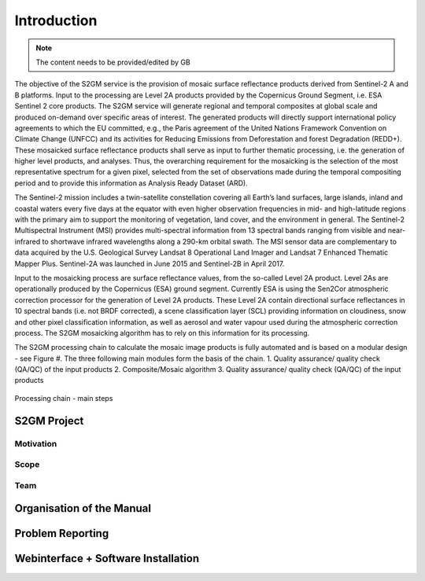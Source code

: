 ############
Introduction
############

.. note::
   The content needs to be provided/edited by GB

The objective of the S2GM service is the provision of mosaic surface reflectance products derived from Sentinel-2 A and B platforms. Input to the processing are Level 2A products provided by the Copernicus Ground Segment, i.e. ESA Sentinel 2 core products. The S2GM service will generate regional and temporal composites at global scale and produced on-demand over specific areas of interest. The generated products will directly support international policy agreements to which the EU committed, e.g., the Paris agreement of the United Nations Framework Convention on Climate Change (UNFCC) and its activities for Reducing Emissions from Deforestation and forest Degradation (REDD+). These mosaicked surface reflectance products shall serve as input to further thematic processing, i.e. the generation of higher level products, and analyses. Thus, the overarching requirement for the mosaicking is the selection of the most representative spectrum for a given pixel, selected from the set of observations made during the temporal compositing period and to provide this information as Analysis Ready Dataset (ARD).

The Sentinel-2 mission includes a twin-satellite constellation covering all Earth’s land surfaces, large islands, inland and coastal waters every five days at the equator with even higher observation frequencies in mid- and high-latitude regions with the primary aim to support the monitoring of vegetation, land cover, and the environment in general. The Sentinel-2 Multispectral Instrument (MSI) provides multi-spectral information from 13 spectral bands ranging from visible and near-infrared to shortwave infrared wavelengths along a 290-km orbital swath. The MSI sensor data are complementary to data acquired by the U.S. Geological Survey Landsat 8 Operational Land Imager and Landsat 7 Enhanced Thematic Mapper Plus. Sentinel-2A was launched in June 2015 and Sentinel-2B in April 2017.

Input to the mosaicking process are surface reflectance values, from the so-called Level 2A product. Level 2As are operationally produced by the Copernicus (ESA) ground segment. Currently ESA is using the Sen2Cor atmospheric correction processor for the generation of Level 2A products. These Level 2A contain directional surface reflectances in 10 spectral bands (i.e. not BRDF corrected), a scene classification layer (SCL) providing information on cloudiness, snow and other pixel classification information, as well as aerosol and water vapour used during the atmospheric correction process. The S2GM mosaicking algorithm has to rely on this information for its processing.

The S2GM processing chain to calculate the mosaic image products is fully automated and is based on a modular design - see Figure #. The three following main modules form the basis of the chain.
1.	Quality assurance/ quality check (QA/QC) of the input products
2.	Composite/Mosaic algorithm
3.	Quality assurance/ quality check (QA/QC) of the input products


.. _processingChain:
.. figure:: ProcessingChain.png
   :name: processingChainName
   :alt: Processing chain - main steps
   :align: center

   Processing chain - main steps

S2GM Project
************

Motivation
==========

Scope
=====

Team
====

Organisation of the Manual
**************************

Problem Reporting
*****************

Webinterface + Software Installation
************************************
